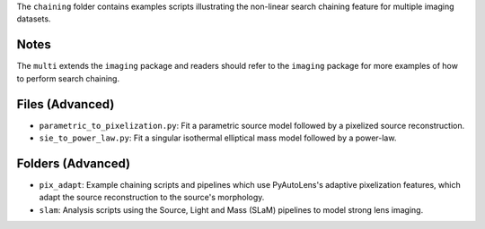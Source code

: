 The ``chaining`` folder contains examples scripts illustrating the non-linear search chaining feature for multiple imaging datasets.

Notes
-----

The ``multi`` extends the ``imaging`` package and readers should refer to the ``imaging`` package for more examples
of how to perform search chaining.

Files (Advanced)
----------------

- ``parametric_to_pixelization.py``: Fit a parametric source model followed by a pixelized source reconstruction.
- ``sie_to_power_law.py``: Fit a singular isothermal elliptical mass model followed by a power-law.

Folders (Advanced)
------------------

- ``pix_adapt``: Example chaining scripts and pipelines which use PyAutoLens's adaptive pixelization features, which adapt the source reconstruction to the source's morphology.
- ``slam``: Analysis scripts using the Source, Light and Mass (SLaM) pipelines to model strong lens imaging.
